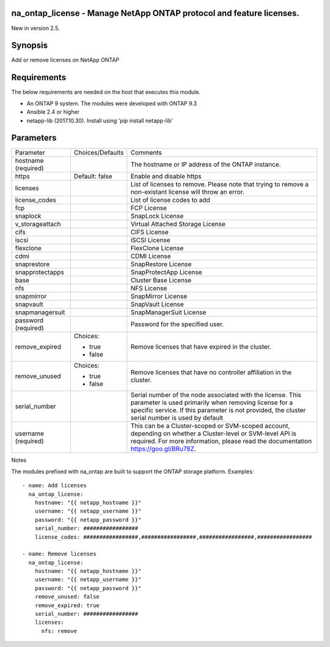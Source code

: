 =====================================================================
na_ontap_license - Manage NetApp ONTAP protocol and feature licenses.
=====================================================================
New in version 2.5.

========
Synopsis
========
Add or remove licenses on NetApp ONTAP

============
Requirements
============
The below requirements are needed on the host that executes this module.

* An ONTAP 9 system. The modules were developed with ONTAP 9.3
* Ansible 2.4 or higher
* netapp-lib (2017.10.30). Install using 'pip install netapp-lib'

==========
Parameters
==========

+-----------------+---------------------+------------------------------------------+
|   Parameter     |   Choices/Defaults  |                 Comments                 |
+-----------------+---------------------+------------------------------------------+
| hostname        |                     | The hostname or IP address of the ONTAP  |
| (required)      |                     | instance.                                |
+-----------------+---------------------+------------------------------------------+
| https           | Default: false      | Enable and disable https                 |
+-----------------+---------------------+------------------------------------------+
| licenses        |                     | List of licenses to remove. Please       |
|                 |                     | note that trying to remove a non-existant|
|                 |                     | license will throw an error.             |
+-----------------+---------------------+------------------------------------------+
| license_codes   |                     | List of license codes to add             |
+-----------------+---------------------+------------------------------------------+
| fcp             |                     | FCP License                              |
+-----------------+---------------------+------------------------------------------+
| snaplock        |                     | SnapLock License                         |
+-----------------+---------------------+------------------------------------------+
| v_storageattach |                     | Virtual Attached Storage License         |
+-----------------+---------------------+------------------------------------------+
| cifs            |                     | CIFS License                             |
+-----------------+---------------------+------------------------------------------+
| iscsi           |                     | iSCSI License                            |
+-----------------+---------------------+------------------------------------------+
| flexclone       |                     | FlexClone License                        |
+-----------------+---------------------+------------------------------------------+
| cdmi            |                     | CDMI License                             |
+-----------------+---------------------+------------------------------------------+
| snaprestore     |                     | SnapRestore License                      |
+-----------------+---------------------+------------------------------------------+
| snapprotectapps |                     | SnapProtectApp License                   |
+-----------------+---------------------+------------------------------------------+
| base            |                     | Cluster Base License                     |
+-----------------+---------------------+------------------------------------------+
| nfs             |                     | NFS License                              |
+-----------------+---------------------+------------------------------------------+
| snapmirror      |                     | SnapMirror License                       |
+-----------------+---------------------+------------------------------------------+
| snapvault       |                     | SnapVault License                        |
+-----------------+---------------------+------------------------------------------+
| snapmanagersuit |                     | SnapManagerSuit License                  |
+-----------------+---------------------+------------------------------------------+
| password        |                     | Password for the specified user.         |
| (required)      |                     |                                          |
+-----------------+---------------------+------------------------------------------+
| remove_expired  | Choices:            | Remove licenses that have expired in the |
|                 |                     | cluster.                                 |
|                 | * true              |                                          |
|                 | * false             |                                          |
+-----------------+---------------------+------------------------------------------+
| remove_unused   | Choices:            | Remove licenses that have no controller  |
|                 |                     | affiliation in the cluster.              |
|                 | * true              |                                          |
|                 | * false             |                                          |
+-----------------+---------------------+------------------------------------------+
| serial_number   |                     | Serial number of the node associated with|
|                 |                     | the license. This parameter is used      |
|                 |                     | primarily when removing license for a    |
|                 |                     | specific service. If this parameter is   |
|                 |                     | not provided, the cluster serial number  |
|                 |                     | is used by default                       |
+-----------------+---------------------+------------------------------------------+
| username        |                     | This can be a Cluster-scoped or          |
| (required)      |                     | SVM-scoped account, depending on whether |
|                 |                     | a Cluster-level or SVM-level API is      |
|                 |                     | required. For more information, please   |
|                 |                     | read the documentation                   |
|                 |                     | https://goo.gl/BRu78Z.                   |
+-----------------+---------------------+------------------------------------------+

Notes

The modules prefixed with na_ontap are built to support the ONTAP storage platform.
Examples::

 - name: Add licenses
   na_ontap_license:
     hostname: "{{ netapp_hostname }}"
     username: "{{ netapp_username }}"
     password: "{{ netapp_password }}"
     serial_number: #################
     license_codes: #################,#################,#################,#################

 - name: Remove licenses
   na_ontap_license:
     hostname: "{{ netapp_hostname }}"
     username: "{{ netapp_username }}"
     password: "{{ netapp_password }}"
     remove_unused: false
     remove_expired: true
     serial_number: #################
     licenses:
       nfs: remove

